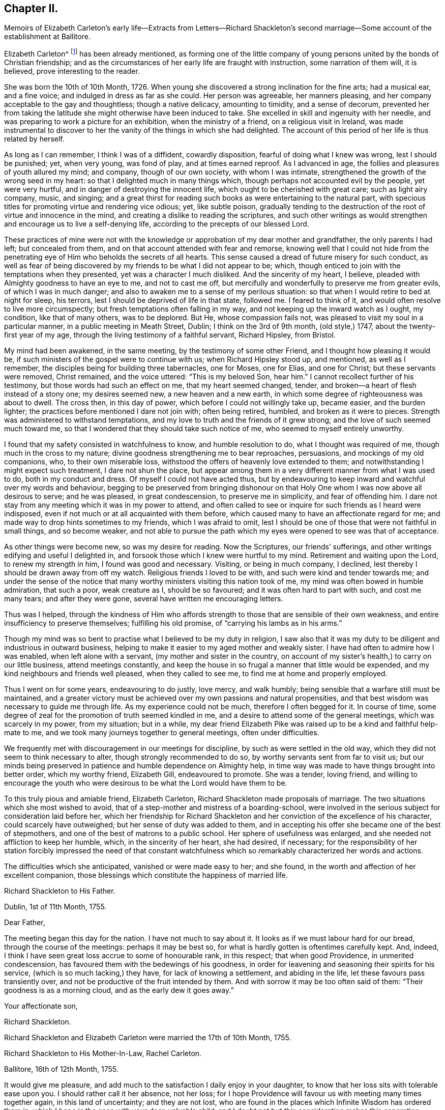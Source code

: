== Chapter II.

Memoirs of Elizabeth Carleton`'s early life--Extracts from Letters--Richard
Shackleton`'s second marriage--Some account of the establishment at Ballitore.

Elizabeth Carleton^
footnote:[Elizabeth Carleton was descended from a good stock: her paternal grandfather,
Thomas Carleton, of Cumberland, was united to the Society of Friends by convincement,
became a public preacher; and suffered much, both in property and health,
by along imprisonment on account of his testimony against tithes.
He moved afterwards to Ireland, where several of his children were born,
and where he died in 1684.
Her maternal grandfather, George Rooke, also a native of Cumberland,
joined Friends when a youth, and was a minister among them sixty-six years.
His only daughter, Rachel, married Joshua, the youngest son of Thomas Carleton,
in the year 1710.]
has been already mentioned,
as forming one of the little company of young persons
united by the bonds of Christian friendship;
and as the circumstances of her early life are fraught with instruction,
some narration of them will, it is believed, prove interesting to the reader.

She was born the 10th of 10th Month, 1726.
When young she discovered a strong inclination for the fine arts; had a musical ear,
and a fine voice; and indulged in dress as far as she could.
Her person was agreeable, her manners pleasing,
and her company acceptable to the gay and thoughtless; though a native delicacy,
amounting to timidity, and a sense of decorum,
prevented her from taking the latitude she might otherwise have been induced to take.
She excelled in skill and ingenuity with her needle,
and was preparing to work a picture for an exhibition, when the ministry of a friend,
on a religious visit in Ireland,
was made instrumental to discover to her the vanity of the things in which she had delighted.
The account of this period of her life is thus related by herself.

As long as I can remember, I think I was of a diffident, cowardly disposition,
fearful of doing what I knew was wrong, lest I should be punished; yet, when very young,
was fond of play, and at times earned reproof.
As I advanced in age, the follies and pleasures of youth allured my mind; and company,
though of our own society, with whom I was intimate,
strengthened the growth of the wrong seed in my heart:
so that I delighted much in many things which,
though perhaps not accounted evil by the people, yet were very hurtful,
and in danger of destroying the innocent life,
which ought to be cherished with great care; such as light airy company, music,
and singing;
and a great thirst for reading such books as were entertaining to the natural part,
with specious titles for promoting virtue and rendering vice odious; yet,
like subtle poison,
gradually tending to the destruction of the root of virtue and innocence in the mind,
and creating a dislike to reading the scriptures,
and such other writings as would strengthen and encourage us to live a self-denying life,
according to the precepts of our blessed Lord.

These practices of mine were not with the knowledge
or approbation of my dear mother and grandfather,
the only parents I had left; but concealed from them,
and on that account attended with fear and remorse,
knowing well that I could not hide from the penetrating
eye of Him who beholds the secrets of all hearts.
This sense caused a dread of future misery for such conduct,
as well as fear of being discovered by my friends to be what I did not appear to be;
which, though enticed to join with the temptations when they presented,
yet was a character I much disliked.
And the sincerity of my heart, I believe,
pleaded with Almighty goodness to have an eye to me, and not to cast me off,
but mercifully and wonderfully to preserve me from greater evils,
of which I was in much danger; and also to awaken me to a sense of my perilous situation:
so that when I would retire to bed at night for sleep, his terrors,
lest I should be deprived of life in that state, followed me.
I feared to think of it, and would often resolve to live more circumspectly;
but fresh temptations often falling in my way,
and not keeping up the inward watch as I ought, my condition, like that of many others,
was to be deplored.
But He, whose compassion fails not, was pleased to visit my soul in a particular manner,
in a public meeting in Meath Street, Dublin; I think on the 3rd of 9th month,
(old style,) 1747, about the twenty-first year of my age,
through the living testimony of a faithful servant, Richard Hipsley, from Bristol.

My mind had been awakened, in the same meeting, by the testimony of some other Friend,
and I thought how pleasing it would be,
if such ministers of the gospel were to continue with us; when Richard Hipsley stood up,
and mentioned, as well as I remember, the disciples being for building three tabernacles,
one for Moses, one for Elias, and one for Christ; but these servants were removed,
Christ remained, and the voice uttered: "`This is my beloved Son, hear him.`"
I cannot recollect further of his testimony, but those words had such an effect on me,
that my heart seemed changed, tender,
and broken--a heart of flesh instead of a stony one; my desires seemed new,
a new heaven and a new earth, in which some degree of righteousness was about to dwell.
The cross then, in this day of power, which before I could not willingly take up,
became easier, and the burden lighter;
the practices before mentioned I dare not join with; often being retired, humbled,
and broken as it were to pieces.
Strength was administered to withstand temptations,
and my love to truth and the friends of it grew strong;
and the love of such seemed much toward me,
so that I wondered that they should take such notice of me,
who seemed to myself entirely unworthy.

I found that my safety consisted in watchfulness to know, and humble resolution to do,
what I thought was required of me, though much in the cross to my nature;
divine goodness strengthening me to bear reproaches, persuasions,
and mockings of my old companions, who, to their own miserable loss,
withstood the offers of heavenly love extended to them;
and notwithstanding I might expect such treatment, I dare not shun the place,
but appear among them in a very different manner from what I was used to do,
both in my conduct and dress.
Of myself I could not have acted thus,
but by endeavouring to keep inward and watchful over my words and behaviour,
begging to be preserved from bringing dishonour on that
Holy One whom I was now above all desirous to serve;
and he was pleased, in great condescension, to preserve me in simplicity,
and fear of offending him.
I dare not stay from any meeting which it was in my power to attend,
and often called to see or inquire for such friends as I heard were indisposed,
even if not much or at all acquainted with them before,
which caused many to have an affectionate regard for me;
and made way to drop hints sometimes to my friends, which I was afraid to omit,
lest I should be one of those that were not faithful in small things,
and so become weaker,
and not able to pursue the path which my eyes were opened to see was that of acceptance.

As other things were become new, so was my desire for reading.
Now the Scriptures, our friends`' sufferings,
and other writings edifying and useful I delighted in,
and forsook those which I knew were hurtful to my mind.
Retirement and waiting upon the Lord, to renew my strength in him,
I found was good and necessary.
Visiting, or being in much company, I declined,
lest thereby I should be drawn away from off my watch.
Religious friends I loved to be with, and such were kind and tender towards me;
and under the sense of the notice that many worthy
ministers visiting this nation took of me,
my mind was often bowed in humble admiration, that such a poor, weak creature as I,
should be so favoured; and it was often hard to part with such, and cost me many tears;
and after they were gone, several have written me encouraging letters.

Thus was I helped,
through the kindness of Him who affords strength
to those that are sensible of their own weakness,
and entire insufficiency to preserve themselves; fulfilling his old promise,
of "`carrying his lambs as in his arms.`"

Though my mind was so bent to practise what I believed to be my duty in religion,
I saw also that it was my duty to be diligent and industrious in outward business,
helping to make it easier to my aged mother and weakly sister.
I have had often to admire how I was enabled, when left alone with a servant,
(my mother and sister in the country,
on account of my sister`'s health,) to carry on our little business,
attend meetings constantly,
and keep the house in so frugal a manner that little would be expended,
and my kind neighbours and friends well pleased, when they called to see me,
to find me at home and properly employed.

Thus I went on for some years, endeavouring to do justly, love mercy, and walk humbly;
being sensible that a warfare still must be maintained,
and a greater victory must be achieved over my own passions and natural propensities,
and that best wisdom was necessary to guide me through life.
As my experience could not be much, therefore I often begged for it.
In course of time, some degree of zeal for the promotion of truth seemed kindled in me,
and a desire to attend some of the general meetings, which was scarcely in my power,
from my situation; but in a while,
my dear friend Elizabeth Pike was raised up to be a kind and faithful help-mate to me,
and we took many journeys together to general meetings, often under difficulties.

We frequently met with discouragement in our meetings for discipline,
by such as were settled in the old way,
which they did not seem to think necessary to alter,
though strongly recommended to do so, by worthy servants sent from far to visit us;
but our minds being preserved in patience and humble dependence on Almighty help,
in time way was made to have things brought into better order, which my worthy friend,
Elizabeth Gill, endeavoured to promote.
She was a tender, loving friend,
and willing to encourage the youth who were desirous
to be what the Lord would have them to be.

To this truly pious and amiable friend, Elizabeth Carleton,
Richard Shackleton made proposals of marriage.
The two situations which she most wished to avoid,
that of a step-mother and mistress of a boarding-school,
were involved in the serious subject for consideration laid before her,
which her friendship for Richard Shackleton and her
conviction of the excellence of his character,
could scarcely have outweighed; but her sense of duty was added to them,
and in accepting his offer she became one of the best of stepmothers,
and one of the best of matrons to a public school.
Her sphere of usefulness was enlarged, and she needed not affliction to keep her humble,
which, in the sincerity of her heart, she had desired, if necessary;
for the responsibility of her station forcibly impressed the need of that constant
watchfulness which so remarkably characterized her words and actions.

The difficulties which she anticipated, vanished or were made easy to her; and she found,
in the worth and affection of her excellent companion,
those blessings which constitute the happiness of married life.

Richard Shackleton to His Father.

Dublin, 1st of 11th Month, 1755.

Dear Father,

The meeting began this day for the nation.
I have not much to say about it.
It looks as if we must labour hard for our bread, through the course of the meetings:
perhaps it may be best so, for what is hardly gotten is oftentimes carefully kept.
And, indeed, I think I have seen great loss accrue to some of honourable rank,
in this respect; that when good Providence, in unmerited condescension,
has favoured them with the bedewings of his goodness,
in order for leavening and seasoning their spirits for his service,
(which is so much lacking,) they have, for lack of knowing a settlement,
and abiding in the life, let these favours pass transiently over,
and not be productive of the fruit intended by them.
And with sorrow it may be too often said of them: "`Their goodness is as a morning cloud,
and as the early dew it goes away.`"

Your affectionate son,

Richard Shackleton.

Richard Shackleton and Elizabeth Carleton were married the 17th of 10th Month, 1755.

Richard Shackleton to His Mother-In-Law, Rachel Carleton.

Ballitore, 16th of 12th Month, 1755.

It would give me pleasure,
and add much to the satisfaction I daily enjoy in your daughter,
to know that her loss sits with tolerable ease upon you.
I should rather call it her absence, not her loss;
for I hope Providence will favour us with meeting many times together again,
in this land of uncertainty; and they are not lost,
who are found in the places which Infinite Wisdom has ordered them in,
which I hope is the case with your dear, valuable child:
and I doubt not but this consideration makes this separation easier to be borne by you.
And I sincerely desire it may be made up to you by the most solid comfort,
which unites together in spirit those that are absent in body,
and is the crown of the aged as well as the youth.
That this may be our chiefest care to seek after, whether old or young,
is the sincere desire of

Your dutiful and affectionate son,

Richard Shackleton.

In 1759, Elizabeth Shackleton`'s mother, and her sister Deborah, settled in Ballitore;
and, ultimately,
all Richard Shackleton`'s daughters were placed under the care of Deborah Carleton.
Few were better qualified for the care of young persons,
than this amiable and excellent woman: she won their hearts and gained their confidence,
made every proper allowance for them, and granted them every proper indulgence.

Richard Shackleton`'s three eldest children loved his second wife with sincere affection,
and her conduct towards them deserved it.
Her own two daughters were treated, by their sisters and brother,
with that affectionate tenderness which young, generous hearts,
often show those who look up to them with love;
and the care of their mother and aunt was found necessary,
to protect them from that excessive indulgence which
these young persons were disposed to give them.
Thus was Richard Shackleton made thankful to Him who sets the solitary in families,
for having permitted him to form another happy matrimonial connection.
He, pursuing his onward path,
and seeking first the kingdom of heaven and its righteousness,
found all things necessary added--all things necessary for those whose desires are moderate;
and this is likely to be the case with such as are concerned to keep on their watch:
they may hope to see what to do and what to leave undone, even in their temporal affairs.

Richard and Elizabeth Shackleton, in the pursuit of the arduous undertaking,
the instruction and care of youth, were imbued with that reverential fear,
which is a blessing and a safeguard to those who abide under it.
The advantage of their example extending far beyond their sphere in life,
was felt throughout their neighbourhood,
so that many of the higher ranks desired to cultivate a familiar
relationship with a man distinguished by his talents and learning,
and a woman of so benevolent a character.
But while they received such marks of kindness with respectful courtesy,
they were not drawn by them from their allotted situation.
Their time and thoughts were claimed by their duties,
and they were the more respected for preserving this line of conduct.
Industrious and prudent, yet casting their care upon Providence,
they felt the shackles of the world hang loose about them.
They were eminently useful members of religious society,
with clean hands and discerning spirits,
being well qualified to take an active part in conducting its discipline.
Their duties to the children under their care were conscientiously fulfilled,
of which the grateful love that their pupils retained for them is a convincing proof.
Several of those who, while they were under their mistress`'s eye,
had thought her too strict, loved her the better afterwards, even for this;
and many remembered, and we may hope profited by,
the tender admonitions which she often imparted,
particularly at the time of their leaving school, to enter into an untried world.

When the varied business of the day was over,
it was a comely sight to see the parlour supper-table surrounded by the master, mistress,
their children, the young men who were parlour-boarders, the ushers, and the housekeeper,
all on equal footing; all equally at liberty to express their sentiments,
or gain instruction and pleasure from those expressed by others.
Without losing the respect due to their own characters
and situation as heads of the establishment,
careful and observant of the conduct of all these,
Richard and Elizabeth Shackleton treated them with a kind familiarity,
which attached them to home,
and precluded the desire of seeking more enjoyment elsewhere,
which is too often the effect of repulsive manners.
This social meal seemed to bind all more closely together:
the heads of the house saw the elder branches of their family collected,
and they separated with mutual good will.

To one who once belonged to this table, but who was then the father of a family,
and advanced in life, the grandson of Richard Shackleton was introduced.
He was politely received by the old gentleman, but his name once mentioned,
all ceremony vanished: "`Shackleton! you are the grandson of my old master!
I loved him next to my own father!`" then grasping both the hands of the young man,
he permitted his heart to overflow in affectionate remembrance of departed worth.
He afterwards thus wrote to one of the family:
"`It will be only with existence that I shall lose recollection
of the numerous acts of kindness I have experienced from your father.
He was my inestimable preceptor: he was my indulgent friend.
I acknowledge my debt of gratitude, and shall ever be most happy in evincing it,
and how highly I revere and respect his memory.`"

The large establishment, and consequent plentiful table,
caused the indigent to resort to Richard Shackleton`'s house,
Perhaps they were relieved too indiscriminately;
but there was much care taken to inspect the needs of the modest poor:
employment given to some, the sick supplied with medicine,
and those who had known better days considered with delicate attention.
Old neighbours were taken into the family,
occupations found for them suited to their age and weakness,
their infirmities alleviated, their fretfulness endured,
and their close of life rendered as comfortable as was in the power of their benefactors.
One of these died in the house of the younger Abraham Shackleton, having,
it was supposed, attained his hundredth year; and another,
who had served the three generations as steward,
also died in his house at the age of eighty.
Thus, in a comparatively humble walk of life,
were generous and charitable dispositions unostentatiously exerted.

Richard Shackleton was blessed with a cheerful, contented mind,
conducive to his own happiness, and the happiness of all around him.
He was prepared to adopt the language of the poet:

"`Ten thousand thousand precious gifts,

My daily thanks employ;

Nor is the least a cheerful heart,

That tastes those gifts with joy.`"--Addison.

The fault of his temper was quickness, not violence;
but this was soon subjected to his judgment,
and if he thought he had wounded anyone thereby, he was ready to acknowledge it,
with a benign humility which melted the heart,
and disposed it to follow so touching an example.
From his conversation young persons derived much instruction and delight;
and such was his solicitude for their eternal welfare,
that he might almost be designated, "`the apostle of the youth.`"
He seldom or ever left home, for any considerable length of time,
without paying farewell visits to his neighbours;
nor returned without greeting them at their own habitations.
After a day industriously spent,
it was his practice to retire every evening to his garden or chamber; his countenance,
when he returned to his family, bearing the impress of divine meditation.
And before retiring to rest, he read a portion of scripture.
If he was under difficulty or perplexity,
the first thoughts which occurred to him on awaking in the morning,
were generally those to which he took heed,
by which he was often freed from what had annoyed him.
He had learned to cast his care on Divine Providence,
in matters of less as well as greater importance.
He was a kind and considerate master,
being careful to avoid giving servants unnecessary trouble.
He rose early both in summer and winter.
Neither he nor his wife were in the station of minister; but in meetings for discipline,
and in families, they were often concerned to deliver wise counsel,
in words few and pertinent; and Richard Shackleton sometimes spoke in public meetings,
but, like his father, in the character of an elder.
When he returned to our national meeting,
on account of his attendance at the yearly meeting of London,
his words were delivered with such humility, sweetness, and brokenness,
that the influence under which he moved, seemed to overspread the assembly.

He was freely given up to these services by his true helpmate,
whose exertions to promote the good of all, united with his own.
This pious woman assiduously endeavoured to alleviate the sufferings of body or of mind,
which came under her notice; and, as has been alluded to before, her nature,
as well as her religion,
prompted her to visit the fatherless and widows in their affliction;
and in fulfilling these duties,
she experienced that feeling so excellently described by the poet:

"`The heart which bleeds for others`' woes,

Shall feel each selfish sorrow less;

The breast which happiness bestows,

Reflected happiness shall bless.`"--Cartwright.

Being enabled to overcome evil with good, she was sincerely beloved,
and seemed to be made a blessing to some who had at one time been prejudiced against her.
With a solid and improved understanding, her simplicity was such,
that it might appear not difficult for the artful to impose upon her;
yet it not unfrequently happens, that the single-hearted and artless,
more readily penetrate into the characters and motives of others,
than those do who are busy in concealing their own.
Her grave manners tended to inspire awe in young persons;
but they soon found that these were softened by such kindness of heart,
that love overcame every other feeling towards her.
Sedulously attentive to the improvement of his pupils,
Richard Shackleton`'s time was fully occupied with this employment,
and he resigned to his wife the management of his farm;
not that he was himself averse to, or incapable of conducting it;
nor did it appear that any other person entertained an opinion,
which he often expressed respecting himself,
that he was fit for nothing but a schoolmaster;
but he knew his wife`'s capability and inclination for these concerns,
and her willingness to receive advice from those
who were experienced in agricultural affairs.
She was, indeed, remarkable for this; and readily waved her own plans,
to make trial of what others recommended,
though it often happened that her former practice proved to be the best.

She was slow and deliberate in her movements and decisions.
She not only provided for her household, combining therein economy with plenty,
and attended to the various business of the farm,
but superintended the building of several houses;
permitting nothing to prevent her fulfilling her duties to her aged mothers,
to her children, and to the other branches of her family:
the regular distribution of her time, and the love of order,
enabling her to accomplish what few of greater activity, without these aids,
find themselves capable of.

She was an admirer of good poetry,
but still feeling the limit which had restrained her youthful imagination,
she justly feared the danger of transgressing it for herself and others: thus restricted,
the enjoyment, so far as it was permitted, was without a sting.

Her husband, also,
scrupulously endeavoured to keep his genius for literature in subjection to higher objects:
if he had turned the bent of his mind to it, he probably might have excelled in poetry.
Those who have no taste of this kind themselves,
are in danger of mistaking their motives, when they condemn those who have.
None who are sensible of the beauties of literature can despise them,
however they may feel themselves circumscribed in the indulgence of their inclination.
Of a winter`'s evening,
Elizabeth Shackleton frequently brought those scholars
who belonged to her own religious society,
into the parlour, to read her the journals of Friends, as she sat at work.
She was also pleased at hearing history read to her,
generally by the young students who were parlour-boarders.
This employment was the more agreeable and instructive,
because she had an excellent memory and sound judgment.
She entered into the characters of those held up to view,
often supplied the thread of the narration, when it had escaped the young reader,
and took a lively interest in the public or private events which were narrated.
She persuaded herself that Caligula`'s reason was impaired by the fever
which had seized him before he was raised to the imperial dignity,
and therefore imputed to insanity, the apparent change of character,
and the subsequent horrors of his reign.
She lamented and blamed the timidity of Seneca,
which deterred him from curbing the headstrong passions of Nero; believing,
that had he been faithful in the discharge of his duty,
his pupil might have been awakened to a sense of his enormities,
and the preceptor been longer spared to a degenerate age.
It was natural that this fault should appear evident to
one who was herself religiously concerned to avoid it;
for she believed it was required of her, in many instances,
to admonish those whose improper words or actions came under her notice.
She spoke not of those offenders; she spoke to them;
though in doing thus she took up the cross, and often for a time felt it heavy;
but whatever the rank, or how little soever acquainted with the person,
she must fulfill her apprehended duty, to obtain that peace, which, flowing as a river,
amply rewarded such sacrifices.
It need scarcely be added, that in these performances, her own will being laid aside,
she was instructed so to speak, as seldom, if ever, to offend;
and we cannot calculate how much good may have been produced
by those alms (if they may be so termed) given in secret.

The manner in which Elizabeth Shackleton was strengthened to perform her duties,
is thus described by herself.

"`Being sensible of my own inability, my dependance was on Divine help,
which I had often experienced in times of need.
I was favoured with understanding and knowledge for the business,
beyond what I could have thought; my careful,
industrious husband assisting in many things belonging
to my department as well as his own;
so that we were reciprocally helpful one to the other,
sympathizing and bearing burdens one for the other, in our arduous calling;
and both being near of an age, and favoured, for many years,
with a good degree of health,
our success in endeavouring to do our duty was an encouragement,
and our minds were preserved in a grateful sense
of the gracious dealings of the Lord to us.
And notwithstanding our close and constant engagements,
so that we seldom left home on other occasions,
we found it but our reasonable duty to attend the
meetings for discipline to which we belonged,
as well as quarterly and half-yearly meetings; also to show, by an exemplary life,
the efficacy of the principles of truth we professed to be led by,
among the numerous acquaintance we had;
being employed by many who knew little or nothing of those principles.`"

An instance of this occurred, when a gentlewoman, on leaving her son,
requested of Richard Shackleton that he might be permitted to read the Bible.
He, amazed,
expressed his surprise that she should place her child where such a request was necessary,
assuring her that the Bible was daily read in the family.
She asked his excuse,
telling him that she understood that George Fox`'s Journal was substituted instead of it,
by those of his profession.
At another time, the son of a man of fortune was brought to his school by his mother,
who, till she came to Ballitore, had never seen one of the people called Quakers.
Elizabeth Shackleton queried why she brought her
son among a people who were such strangers to her.
She answered, that she had heard a good character of them,
although they differed from the Church of England concerning baptism and the supper.
This lad spent most of his childhood, and some of his youth, at Ballitore,
perhaps the happiest part of his life; for when he lay in an American prison,
dying of wounds received in a battle,
in which the British army (wherein he was an officer) was defeated,
and the prison was so crowded as to aggravate the pangs of death,
"`If I were at Ballitore I should not be thus neglected,`"
were almost the last words he uttered.

One of the pupils, an only child, died of the small-pox;
and Elizabeth Shackleton lost her own child, then also an only one, about the same time,
of the same distemper.
"`This,`" said she, "`proved a trial to me, which I hope was of service; believing,
that whatever afflictions are permitted to attend us, are for our good,
if we make a right use of them,
and more and more cast our care on Him who cares for his humble dependant children.`"
